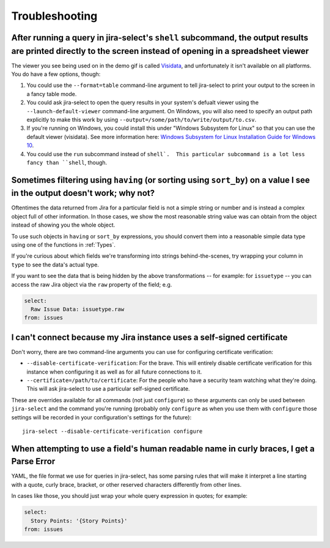 Troubleshooting
===============

After running a query in jira-select's ``shell`` subcommand, the output results are printed directly to the screen instead of opening in a spreadsheet viewer
-------------------------------------------------------------------------------------------------------------------------------------------------------------

The viewer you see being used on in the demo gif is called `Visidata <https://www.visidata.org/>`_, and unfortunately it isn't available on all platforms.  You do have a few options, though:

1. You could use the ``--format=table`` command-line argument to tell jira-select to print your output to the screen in a fancy table mode.
2. You could ask jira-select to open the query results in your system's defualt viewer using the ``--launch-default-viewer`` command-line argument.  On Windows, you will also need to specify an output path explicitly to make this work by using ``--output=/some/path/to/write/output/to.csv``.
3. If you're running on Windows, you could install this under "Windows Subsystem for Linux" so that you can use the default viewer (visidata). See more information here: `Windows Subsystem for Linux Installation Guide for Windows 10 <https://docs.microsoft.com/en-us/windows/wsl/install-win10>`_.
4. You could use the ``run`` subcommand instead of ``shell`.  This particular subcommand is a lot less fancy than ``shell``, though.

Sometimes filtering using ``having`` (or sorting using ``sort_by``) on a value I see in the output doesn't work; why not?
-------------------------------------------------------------------------------------------------------------------------

Oftentimes the data returned from Jira for a particular field
is not a simple string or number
and is instead a complex object full of other information.
In those cases, we show the most reasonable string value was can obtain
from the object instead of showing you the whole object.

To use such objects in ``having`` or ``sort_by`` expressions,
you should convert them into a reasonable simple data type
using one of the functions in :ref:`Types`.

If you're curious about which fields we're transforming
into strings behind-the-scenes,
try wrapping your column in ``type``
to see the data's actual type.

If you want to see the data that is being hidden
by the above transformations
-- for example: for ``issuetype`` --
you can access the raw Jira object via the ``raw`` property
of the field; e.g.

.. code-block:: yaml

   select:
     Raw Issue Data: issuetype.raw
   from: issues

I can't connect because my Jira instance uses a self-signed certificate
-----------------------------------------------------------------------

Don't worry,
there are two command-line arguments you can use
for configuring certificate verification:

* ``--disable-certificate-verification``: For the brave.  This will entirely
  disable certificate verification for this instance when configuring it
  as well as for all future connections to it.
* ``--certificate=/path/to/certificate``: For the people who have a
  security team watching what they're doing.  This will ask jira-select
  to use a particular self-signed certificate.

These are overrides available for all commands (not just ``configure``)
so these arguments can only be used
between ``jira-select`` and the command you're running
(probably only ``configure``
as when you use them with ``configure``
those settings will be recorded in your configuration's settings
for the future)::

  jira-select --disable-certificate-verification configure

When attempting to use a field's human readable name in curly braces, I get a Parse Error
-----------------------------------------------------------------------------------------

YAML, the file format we use for queries in jira-select,
has some parsing rules that will make it interpret a line starting with a
quote, curly brace, bracket, or other reserved characters
differently from other lines.

In cases like those,
you should just wrap your whole query expression in quotes;
for example:

.. code-block:: yaml

   select:
     Story Points: '{Story Points}'
   from: issues
